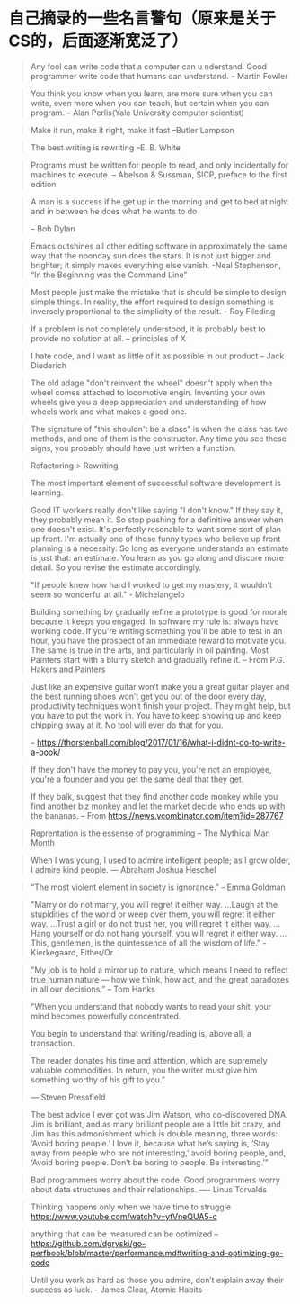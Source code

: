 * 自己摘录的一些名言警句（原来是关于CS的，后面逐渐宽泛了）
  #+BEGIN_QUOTE
  Any fool can write code that a computer can u nderstand. Good programmer write code that humans can understand.
  -- Martin Fowler
  #+END_QUOTE

  #+BEGIN_QUOTE
  You think you know when you learn, are more sure when  you can write, even more when you can teach, but certain when you can program.
  -- Alan Perlis(Yale University computer scientist)
  #+END_QUOTE

  #+BEGIN_QUOTE
  Make it run, make it right, make it fast
  --Butler Lampson
  #+END_QUOTE

  #+BEGIN_QUOTE
  The best writing is rewriting
  --E. B. White
  #+END_QUOTE

  #+BEGIN_QUOTE
  Programs must be written for people to read, and only incidentally for machines to execute.
  -- Abelson & Sussman, SICP, preface to the first edition
  #+END_QUOTE

  #+BEGIN_QUOTE
  A man is a success if he get up in the morning and get to bed at night and in between he does what he wants to do

  -- Bob Dylan
  #+END_QUOTE

  #+BEGIN_QUOTE
  Emacs outshines all other editing software in approximately the same way that the noonday sun does the stars. It is not just bigger and brighter; it simply makes everything else vanish.
  -Neal Stephenson, “In the Beginning was the Command Line”
  #+END_QUOTE

  #+BEGIN_QUOTE
  Most people just make the mistake that is should be simple to design simple things. In reality, the effort required to design something is inversely proportional to the simplicity of the result.
  -- Roy Fileding
  #+END_QUOTE

  #+BEGIN_QUOTE
  If a problem is not completely understood, it is probably best to provide no solution at all.
  -- principles of X
  #+END_QUOTE

  #+BEGIN_QUOTE
  I hate code, and I want as little of it as possible in out product
  -- Jack Diederich
  #+END_QUOTE

  #+BEGIN_QUOTE
  The old adage "don't reinvent the wheel" doesn't apply when the wheel comes attached to locomotive engin. Inventing your own wheels give you a deep appreciation and understanding of how wheels work and what makes a good one.
  #+END_QUOTE

  #+BEGIN_QUOTE
  The signature of "this shouldn't be a class" is when the class has two methods, and one of them is the constructor. Any time you see these signs, you probably should have just written a function.
  #+END_QUOTE
  #+BEGIN_QUOTE
  Refactoring > Rewriting
  #+END_QUOTE

  #+BEGIN_QUOTE
  The most important element of successful software development is learning.
  #+END_QUOTE

  #+BEGIN_QUOTE
  Good IT workers really don't like saying "I don't know." If they say it, they probably mean it. So stop pushing for a definitive answer when one doesn't exist. It's perfectly resonable to want some sort of plan up front. I'm actually one of those funny types who believe up front planning is a necessity. So long as everyone understands an estimate is just that: an estimate. You learn as you go along and discore more detail. So you revise the estimate accordingly.
  #+END_QUOTE

  #+BEGIN_QUOTE
  "If people knew how hard I worked to get my mastery, it wouldn't seem so wonderful at all." - Michelangelo
  #+END_QUOTE

  #+BEGIN_QUOTE
  Building something by gradually refine a prototype is good for morale because It keeps you engaged. In software my rule is: always have working code. If you're writing something you'll be able to test in an hour, you have the prospect of an immediate reward to motivate you. The same is true in the arts, and particularly in oil painting. Most Painters start with a blurry sketch and gradually refine it.
  -- From P.G. Hakers and Painters
  #+END_QUOTE

  #+BEGIN_QUOTE
  Just like an expensive guitar won’t make you a great guitar player and the best running shoes won’t get you out of the door every day, productivity techniques won’t finish your project. They might help, but you have to put the work in. You have to keep showing up and keep chipping away at it. No tool will ever do that for you.

  -- https://thorstenball.com/blog/2017/01/16/what-i-didnt-do-to-write-a-book/
  #+END_QUOTE

  #+BEGIN_QUOTE
  If they don't have the money to pay you, you're not an employee, you're a founder and you get the same deal that they get.

  If they balk, suggest that they find another code monkey while you find another biz monkey and let the market decide who ends up with the bananas.
  -- From https://news.ycombinator.com/item?id=287767
  #+END_QUOTE

  #+BEGIN_QUOTE
  Reprentation is the essense of programming
  -- The Mythical Man Month
  #+END_QUOTE

  #+BEGIN_QUOTE
  When I was young, I used to admire intelligent people; as I grow older, I admire kind people.
  — Abraham Joshua Heschel
  #+END_QUOTE

  #+BEGIN_QUOTE
  “The most violent element in society is ignorance.” - Emma Goldman
  #+END_QUOTE

  #+BEGIN_QUOTE
  "Marry or do not marry, you will regret it either way. ...Laugh at the stupidities of the world or weep over them, you will regret it either way. ...Trust a girl or do not trust her, you will regret it either way. ...Hang yourself or do not hang yourself, you will regret it either way. ...This, gentlemen, is the quintessence of all the wisdom of life." - Kierkegaard, Either/Or
  #+END_QUOTE

  #+BEGIN_QUOTE
  "My job is to hold a mirror up to nature, which means I need to reflect true human nature — how we think, how act, and the great paradoxes in all our decisions.”
  -- Tom Hanks
  #+END_QUOTE

  #+BEGIN_QUOTE
  "When you understand that nobody wants to read your shit, your mind becomes powerfully concentrated.

  You begin to understand that writing/reading is, above all, a transaction.

  The reader donates his time and attention, which are supremely valuable commodities. In return, you the writer must give him something worthy of his gift to you.”

  — Steven Pressfield
  #+END_QUOTE

  #+BEGIN_QUOTE
  The best advice I ever got was Jim Watson, who co-discovered DNA. Jim is brilliant, and as many brilliant people are a little bit crazy, and Jim has this admonishment which is double meaning, three words: ‘Avoid boring people.’ I love it, because what he’s saying is, ‘Stay away from people who are not interesting,’ avoid boring people, and, ‘Avoid boring people. Don’t be boring to people. Be interesting.’”
  #+END_QUOTE

  #+BEGIN_QUOTE
  Bad programmers worry about the code. Good programmers worry about data structures and their relationships.
  ---- Linus Torvalds
  #+END_QUOTE

  #+BEGIN_QUOTE
  Thinking happens only when we have time to struggle
  https://www.youtube.com/watch?v=ytVneQUA5-c
  #+END_QUOTE

  #+BEGIN_QUOTE
  anything that can be measured can be optimized
  -- https://github.com/dgryski/go-perfbook/blob/master/performance.md#writing-and-optimizing-go-code
  #+END_QUOTE

  #+BEGIN_QUOTE
  Until you work as hard as those you admire, don’t explain away their success as luck. - James Clear, Atomic Habits
  #+END_QUOTE
